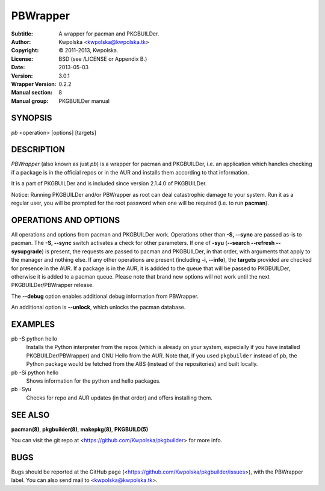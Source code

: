 =========
PBWrapper
=========

:Subtitle: A wrapper for pacman and PKGBUILDer.
:Author: Kwpolska <kwpolska@kwpolska.tk>
:Copyright: © 2011-2013, Kwpolska.
:License: BSD (see /LICENSE or Appendix B.)
:Date: 2013-05-03
:Version: 3.0.1
:Wrapper Version: 0.2.2
:Manual section: 8
:Manual group: PKGBUILDer manual

SYNOPSIS
========

*pb* <operation> [options] [targets]

DESCRIPTION
===========

*PBWrapper* (also known as just *pb*) is a wrapper for pacman and
PKGBUILDer, i.e. an application which handles checking if a package is
in the official repos or in the AUR and installs them according to that
information.

It is a part of PKGBUILDer and is included since version 2.1.4.0 of
PKGBUILDer.

Notice: Running PKGBUILDer and/or PBWrapper as root can deal catastrophic
damage to your system.  Run it as a regular user, you will be prompted for
the root password when one will be required (i.e. to run **pacman**).

OPERATIONS AND OPTIONS
======================

All operations and options from pacman and PKGBUILDer work.  Operations
other than **-S, --sync** are passed as-is to pacman.  The **-S,
--sync** switch activates a check for other parameters.  If one of
**-syu** (**--search --refresh --sysupgrade**) is present, the requests
are passed to pacman and PKGBUILDer, in that order, with arguments that
apply to the manager and nothing else.  If any other operations are
present (including **-i, --info**), the **targets** provided are checked
for presence in the AUR.  If a package is in the AUR, it is addded to
the queue that will be passed to PKGBUILDer, otherwise it is added to a
pacman queue.  Please note that brand new options will not work until
the next PKGBUILDer/PBWrapper release.

The **--debug** option enables additional debug information from
PBWrapper.

An additional option is **--unlock**, which unlocks the pacman database.

EXAMPLES
========

pb -S python hello
    Installs the Python interpreter from the repos (which is already on
    your system, especially if you have installed PKGBUILDer/PBWrapper)
    and GNU Hello from the AUR.  Note that, if you used ``pkgbuilder`` instead
    of ``pb``, the Python package would be fetched from the ABS (instead of the
    repositories) and built locally.

pb -Si python hello
    Shows information for the python and hello packages.

pb -Syu
    Checks for repo and AUR updates (in that order) and offers
    installing them.

SEE ALSO
========
**pacman(8)**, **pkgbuilder(8)**, **makepkg(8)**, **PKGBUILD(5)**

You can visit the git repo at <https://github.com/Kwpolska/pkgbuilder>
for more info.

BUGS
====
Bugs should be reported at the GitHub page
(<https://github.com/Kwpolska/pkgbuilder/issues>), with the PBWrapper
label.  You can also send mail to <kwpolska@kwpolska.tk>.

